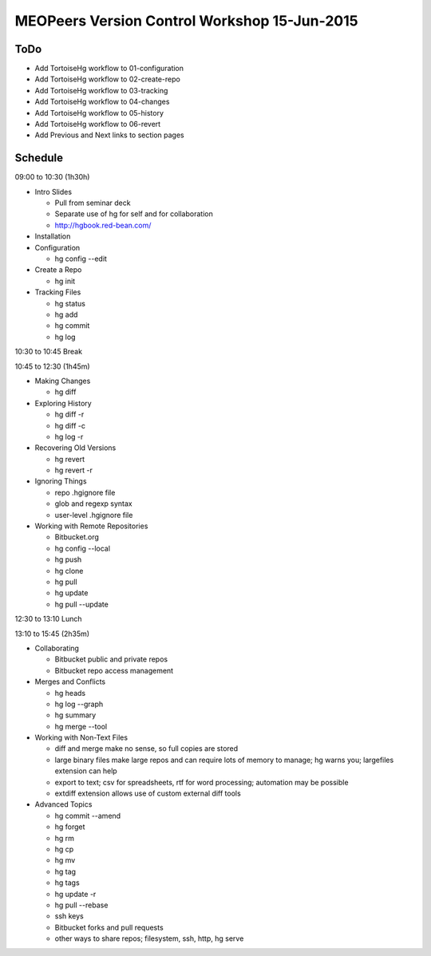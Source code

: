 *********************************************
MEOPeers Version Control Workshop 15-Jun-2015
*********************************************

ToDo
====

* Add TortoiseHg workflow to 01-configuration
* Add TortoiseHg workflow to 02-create-repo
* Add TortoiseHg workflow to 03-tracking
* Add TortoiseHg workflow to 04-changes
* Add TortoiseHg workflow to 05-history
* Add TortoiseHg workflow to 06-revert

* Add Previous and Next links to section pages

Schedule
========

09:00 to 10:30 (1h30h)

* Intro Slides

  * Pull from seminar deck
  * Separate use of hg for self and for collaboration
  * http://hgbook.red-bean.com/

* Installation

* Configuration

  * hg config --edit

* Create a Repo

  * hg init

* Tracking Files

  * hg status
  * hg add
  * hg commit
  * hg log

10:30 to 10:45 Break

10:45 to 12:30 (1h45m)

* Making Changes

  * hg diff

* Exploring History

  * hg diff -r
  * hg diff -c
  * hg log -r

* Recovering Old Versions

  * hg revert
  * hg revert -r

* Ignoring Things

  * repo .hgignore file
  * glob and regexp syntax
  * user-level .hgignore file

* Working with Remote Repositories

  * Bitbucket.org
  * hg config --local
  * hg push
  * hg clone
  * hg pull
  * hg update
  * hg pull --update

12:30 to 13:10 Lunch

13:10 to 15:45 (2h35m)

* Collaborating

  * Bitbucket public and private repos
  * Bitbucket repo access management

* Merges and Conflicts

  * hg heads
  * hg log --graph
  * hg summary
  * hg merge --tool

* Working with Non-Text Files

  * diff and merge make no sense, so full copies are stored
  * large binary files make large repos and can require lots of memory to manage;
    hg warns you; largefiles extension can help
  * export to text; csv for spreadsheets, rtf for word processing; automation may be possible
  * extdiff extension allows use of custom external diff tools

* Advanced Topics

  * hg commit --amend
  * hg forget
  * hg rm
  * hg cp
  * hg mv
  * hg tag
  * hg tags
  * hg update -r
  * hg pull --rebase
  * ssh keys
  * Bitbucket forks and pull requests
  * other ways to share repos; filesystem, ssh, http, hg serve
